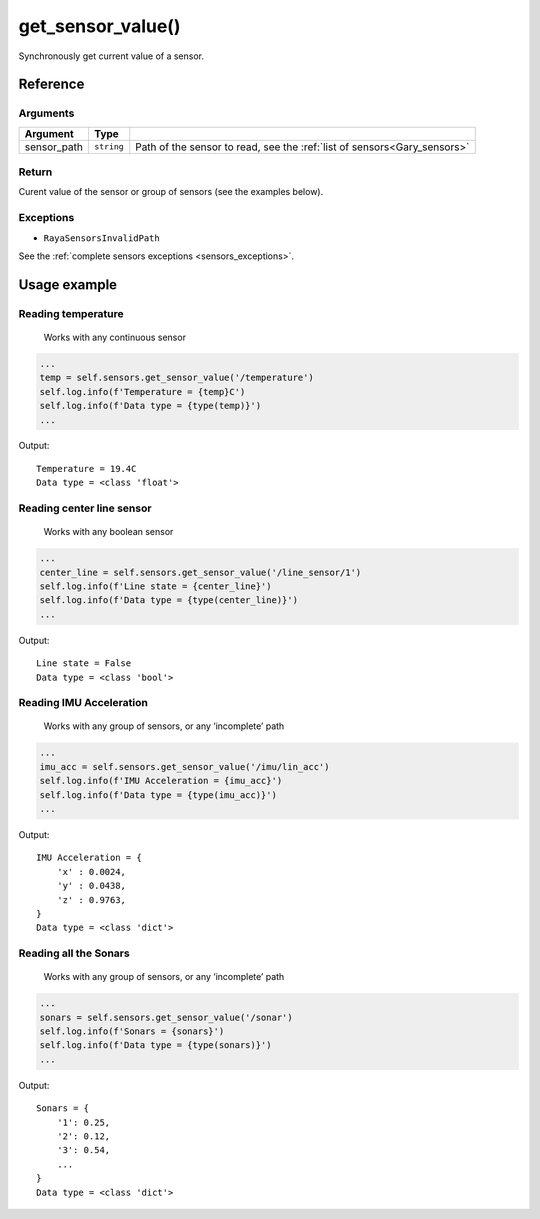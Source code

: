 ====================
get_sensor_value()
====================

Synchronously get current value of a sensor.

Reference
==========

Arguments
----------

+-----------------------+-----------------------+---------------------------------------------+
| Argument              | Type                  |                                             |
+=======================+=======================+=============================================+
| sensor_path           | ``string``            | Path of the sensor to                       |
|                       |                       | read, see the                               |
|                       |                       | :ref:`list of sensors<Gary_sensors>`        |
+-----------------------+-----------------------+---------------------------------------------+

Return
--------

Curent value of the sensor or group of sensors (see the examples below).

Exceptions
------------

-  ``RayaSensorsInvalidPath``

See the :ref:`complete sensors exceptions <sensors_exceptions>`.

Usage example
==============

Reading temperature
----------------------

   Works with any continuous sensor

.. code:: python

   ...
   temp = self.sensors.get_sensor_value('/temperature')
   self.log.info(f'Temperature = {temp}C')
   self.log.info(f'Data type = {type(temp)}')
   ...

Output:

::

   Temperature = 19.4C
   Data type = <class 'float'>

Reading center line sensor
--------------------------------

   Works with any boolean sensor

.. code:: python

   ...
   center_line = self.sensors.get_sensor_value('/line_sensor/1')
   self.log.info(f'Line state = {center_line}')
   self.log.info(f'Data type = {type(center_line)}')
   ...

Output:

::

   Line state = False
   Data type = <class 'bool'>

Reading IMU Acceleration
----------------------------

   Works with any group of sensors, or any ‘incomplete’ path

.. code:: python

   ...
   imu_acc = self.sensors.get_sensor_value('/imu/lin_acc')
   self.log.info(f'IMU Acceleration = {imu_acc}')
   self.log.info(f'Data type = {type(imu_acc)}')
   ...

Output:

::

   IMU Acceleration = {
       'x' : 0.0024,
       'y' : 0.0438,
       'z' : 0.9763,
   }
   Data type = <class 'dict'>

Reading all the Sonars
--------------------------

   Works with any group of sensors, or any ‘incomplete’ path

.. code:: python

   ...
   sonars = self.sensors.get_sensor_value('/sonar')
   self.log.info(f'Sonars = {sonars}')
   self.log.info(f'Data type = {type(sonars)}')
   ...

Output:

::

   Sonars = {
       '1': 0.25,
       '2': 0.12,
       '3': 0.54,
       ...
   }
   Data type = <class 'dict'>
